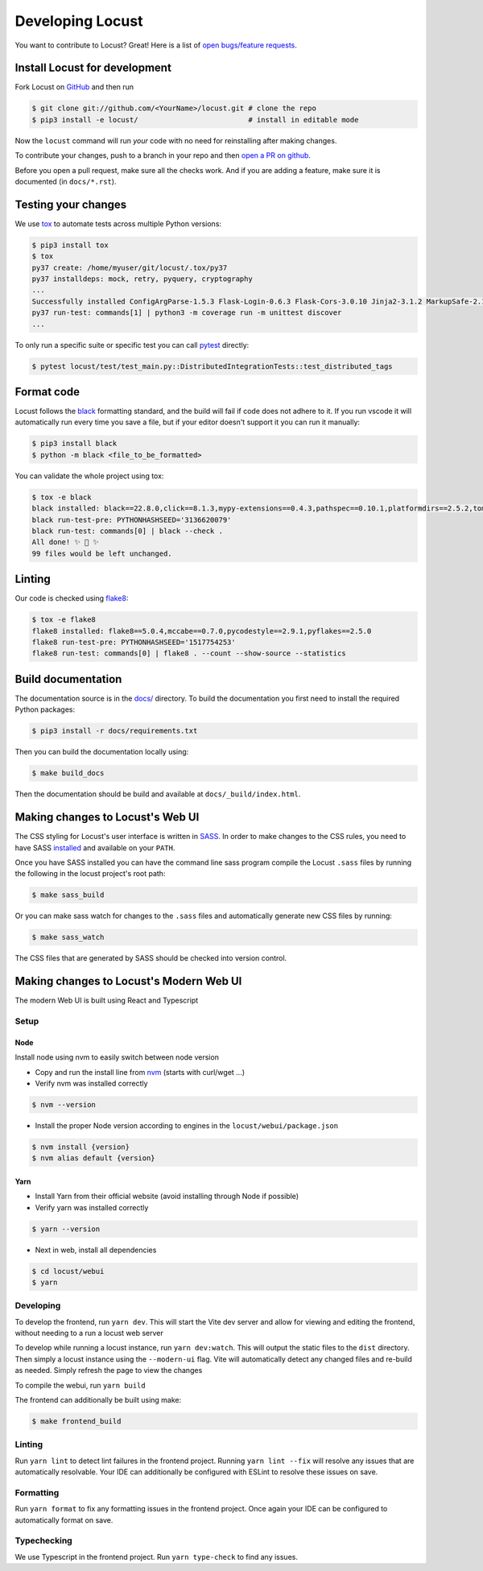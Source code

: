 .. _developing-locust:

=================
Developing Locust
=================

You want to contribute to Locust? Great! Here is a list of `open bugs/feature requests <https://github.com/locustio/locust/issues>`_.

Install Locust for development
==============================

Fork Locust on `GitHub <https://github.com/locustio/locust/>`_ and then run

.. code-block:: console

    $ git clone git://github.com/<YourName>/locust.git # clone the repo
    $ pip3 install -e locust/                          # install in editable mode

Now the ``locust`` command will run *your* code with no need for reinstalling after making changes.

To contribute your changes, push to a branch in your repo and then `open a PR on github <https://github.com/locustio/locust/compare>`_. 

Before you open a pull request, make sure all the checks work. And if you are adding a feature, make sure it is documented (in ``docs/*.rst``).

Testing your changes
====================

We use `tox <https://tox.readthedocs.io/en/stable/>`_ to automate tests across multiple Python versions:

.. code-block:: console

    $ pip3 install tox
    $ tox
    py37 create: /home/myuser/git/locust/.tox/py37
    py37 installdeps: mock, retry, pyquery, cryptography
    ...
    Successfully installed ConfigArgParse-1.5.3 Flask-Login-0.6.3 Flask-Cors-3.0.10 Jinja2-3.1.2 MarkupSafe-2.1.1 Six-1.16.0 Werkzeug-2.2.2 brotli-1.0.9 click-8.1.3 flask-2.2.2 gevent-22.10.1 geventhttpclient-2.0.8 greenlet-1.1.3.post0 itsdangerous-2.1.2 locust-2.12.2 msgpack-1.0.4 psutil-5.9.2 pyzmq-24.0.1 roundrobin-0.0.4 typing-extensions-4.4.0 zope.event-4.5.0 zope.interface-5.5.0
    py37 run-test: commands[1] | python3 -m coverage run -m unittest discover
    ...

To only run a specific suite or specific test you can call `pytest <https://docs.pytest.org/>`_ directly:

.. code-block:: console

    $ pytest locust/test/test_main.py::DistributedIntegrationTests::test_distributed_tags

Format code
===========

Locust follows the `black <https://github.com/psf/black>`_ formatting standard, and the build will fail if code does not adhere to it. If you run vscode it will automatically run every time you save a file, but if your editor doesn't support it you can run it manually:

.. code-block:: console

    $ pip3 install black
    $ python -m black <file_to_be_formatted>

You can validate the whole project using tox:

.. code-block:: console

    $ tox -e black
    black installed: black==22.8.0,click==8.1.3,mypy-extensions==0.4.3,pathspec==0.10.1,platformdirs==2.5.2,tomli==2.0.1,typing_extensions==4.4.0
    black run-test-pre: PYTHONHASHSEED='3136620079'
    black run-test: commands[0] | black --check .
    All done! ✨ 🍰 ✨
    99 files would be left unchanged.

Linting
=======

Our code is checked using `flake8 <https://flake8.pycqa.org/en/latest/flake8>`_:

.. code-block:: console

    $ tox -e flake8
    flake8 installed: flake8==5.0.4,mccabe==0.7.0,pycodestyle==2.9.1,pyflakes==2.5.0
    flake8 run-test-pre: PYTHONHASHSEED='1517754253'
    flake8 run-test: commands[0] | flake8 . --count --show-source --statistics

Build documentation
===================

The documentation source is in the `docs/ <https://github.com/locustio/locust/tree/master/docs/>`_ directory. To build the documentation you first need to install the required Python packages:

.. code-block:: console

    $ pip3 install -r docs/requirements.txt

Then you can build the documentation locally using:

.. code-block:: console

    $ make build_docs
    
Then the documentation should be build and available at ``docs/_build/index.html``.


Making changes to Locust's Web UI
=================================

The CSS styling for Locust's user interface is written in `SASS <https://sass-lang.com/>`_. 
In order to make changes to the CSS rules, you need to have SASS `installed <https://sass-lang.com/install>`_ 
and available on your ``PATH``.

Once you have SASS installed you can have the command line sass program compile the Locust ``.sass`` files
by running the following in the locust project's root path:

.. code-block:: console

    $ make sass_build


Or you can make sass watch for changes to the ``.sass`` files and automatically generate new CSS files by running:

.. code-block:: console

    $ make sass_watch

The CSS files that are generated by SASS should be checked into version control.


Making changes to Locust's Modern Web UI
========================================

The modern Web UI is built using React and Typescript

Setup
-----

Node
````

Install node using nvm to easily switch between node version

- Copy and run the install line from `nvm <https://github.com/nvm-sh/nvm>`_ (starts with curl/wget ...)

- Verify nvm was installed correctly

.. code-block:: console

    $ nvm --version

- Install the proper Node version according to engines in the ``locust/webui/package.json``

.. code-block:: console

    $ nvm install {version}
    $ nvm alias default {version}

Yarn
````

- Install Yarn from their official website (avoid installing through Node if possible)
- Verify yarn was installed correctly

.. code-block:: console

    $ yarn --version

- Next in web, install all dependencies

.. code-block:: console

    $ cd locust/webui
    $ yarn


Developing
----------

To develop the frontend, run ``yarn dev``. This will start the Vite dev server and allow for viewing and editing the frontend, without needing to a run a locust web server

To develop while running a locust instance, run ``yarn dev:watch``. This will output the static files to the ``dist`` directory. Then simply a locust instance using the ``--modern-ui`` flag. Vite will automatically detect any changed files and re-build as needed. Simply refresh the page to view the changes

To compile the webui, run ``yarn build``

The frontend can additionally be built using make:

.. code-block:: console

    $ make frontend_build


Linting
-------

Run ``yarn lint`` to detect lint failures in the frontend project. Running ``yarn lint --fix`` will resolve any issues that are automatically resolvable. Your IDE can additionally be configured with ESLint to resolve these issues on save.

Formatting
----------

Run ``yarn format`` to fix any formatting issues in the frontend project. Once again your IDE can be configured to automatically format on save.

Typechecking
------------

We use Typescript in the frontend project. Run ``yarn type-check`` to find any issues.
